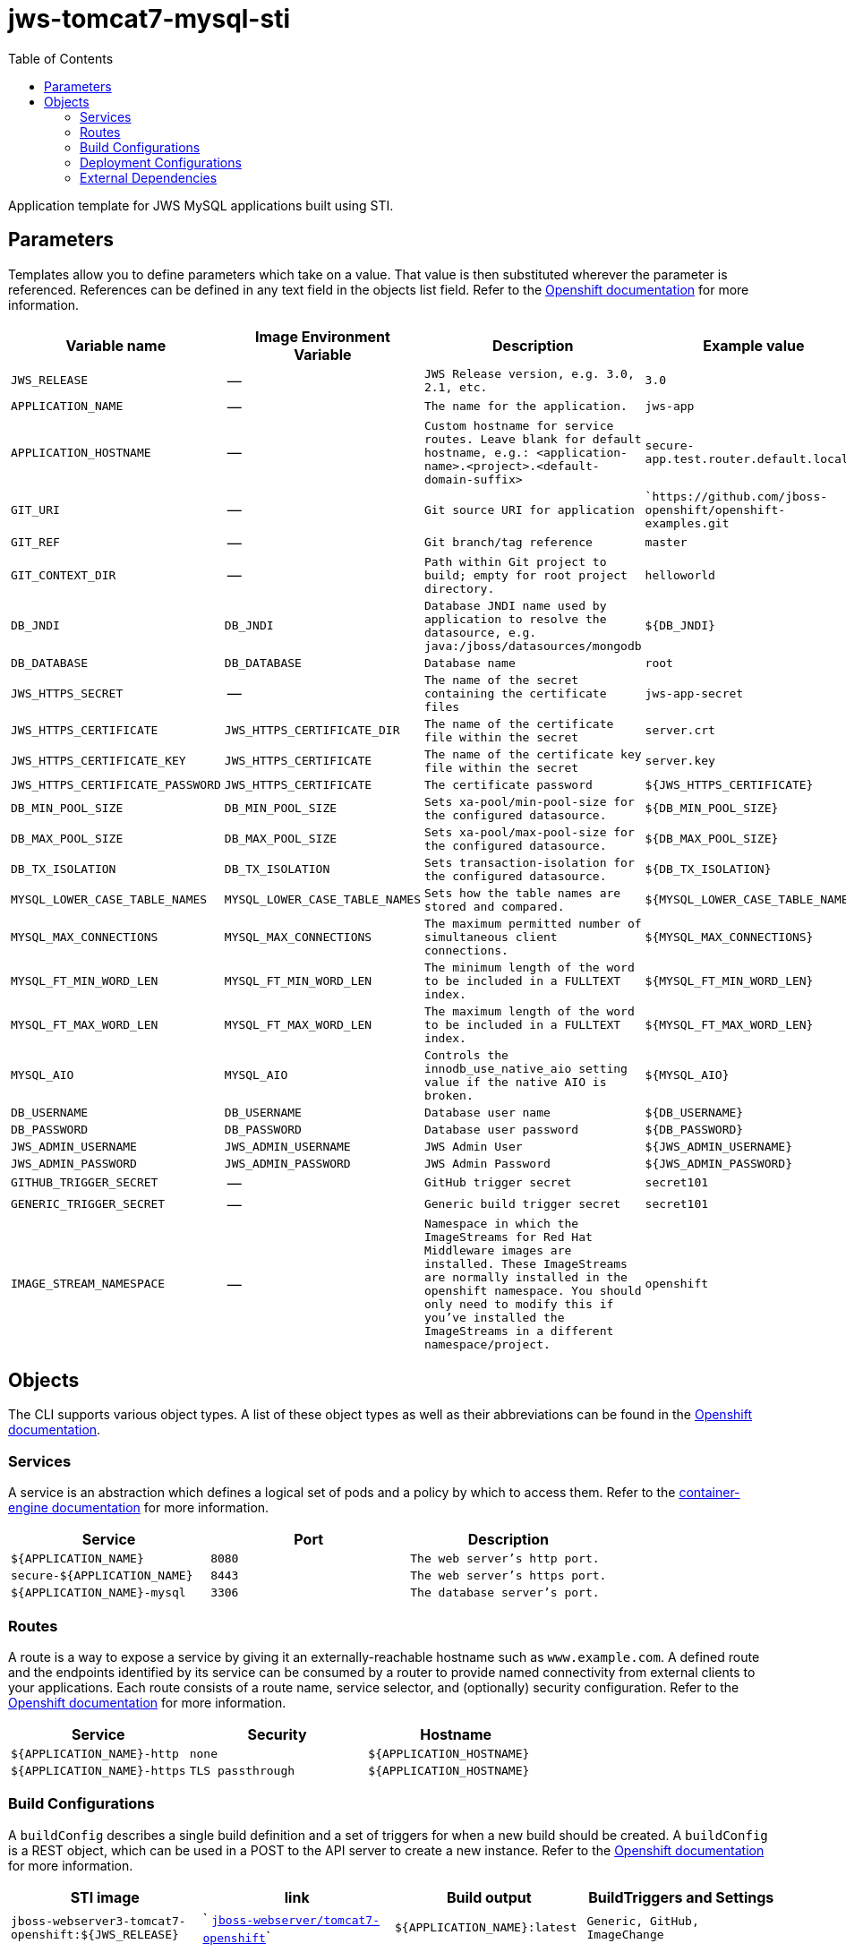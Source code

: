 ////
    AUTOGENERATED FILE - this file was generated via ./gen_template_docs.py.
    Changes to .adoc or HTML files may be overwritten! Please change the
    generator or the input template (./*.in)
////

= jws-tomcat7-mysql-sti
:toc:

Application template for JWS MySQL applications built using STI.


== Parameters

Templates allow you to define parameters which take on a value. That value is then substituted wherever the parameter is referenced.
References can be defined in any text field in the objects list field. Refer to the
https://docs.openshift.org/latest/architecture/core_concepts/templates.html#parameters[Openshift documentation] for more information.

|=======================================================================
|Variable name |Image Environment Variable |Description |Example value |Required

| `JWS_RELEASE`  |  --  |  `JWS Release version, e.g. 3.0, 2.1, etc.`  |  `3.0`  |  `Yes` 
| `APPLICATION_NAME`  |  --  |  `The name for the application.`  |  `jws-app`  |  `Yes` 
| `APPLICATION_HOSTNAME`  |  --  |  `Custom hostname for service routes.  Leave blank for default hostname, e.g.: <application-name>.<project>.<default-domain-suffix>`  |  `secure-app.test.router.default.local`  |  `No` 
| `GIT_URI`  |  --  |  `Git source URI for application`  |  ``https://github.com/jboss-openshift/openshift-examples.git`  |  `Yes` 
| `GIT_REF`  |  --  |  `Git branch/tag reference`  |  `master`  |  `No` 
| `GIT_CONTEXT_DIR`  |  --  |  `Path within Git project to build; empty for root project directory.`  |  `helloworld`  |  `No` 
| `DB_JNDI`  |  `DB_JNDI`  |  `Database JNDI name used by application to resolve the datasource, e.g. java:/jboss/datasources/mongodb`  |  `${DB_JNDI}`  |  `No` 
| `DB_DATABASE`  |  `DB_DATABASE`  |  `Database name`  |  `root`  |  `Yes` 
| `JWS_HTTPS_SECRET`  |  --  |  `The name of the secret containing the certificate files`  |  `jws-app-secret`  |  `Yes` 
| `JWS_HTTPS_CERTIFICATE`  |  `JWS_HTTPS_CERTIFICATE_DIR`  |  `The name of the certificate file within the secret`  |  `server.crt`  |  `No` 
| `JWS_HTTPS_CERTIFICATE_KEY`  |  `JWS_HTTPS_CERTIFICATE`  |  `The name of the certificate key file within the secret`  |  `server.key`  |  `No` 
| `JWS_HTTPS_CERTIFICATE_PASSWORD`  |  `JWS_HTTPS_CERTIFICATE`  |  `The certificate password`  |  `${JWS_HTTPS_CERTIFICATE}`  |  `No` 
| `DB_MIN_POOL_SIZE`  |  `DB_MIN_POOL_SIZE`  |  `Sets xa-pool/min-pool-size for the configured datasource.`  |  `${DB_MIN_POOL_SIZE}`  |  `No` 
| `DB_MAX_POOL_SIZE`  |  `DB_MAX_POOL_SIZE`  |  `Sets xa-pool/max-pool-size for the configured datasource.`  |  `${DB_MAX_POOL_SIZE}`  |  `No` 
| `DB_TX_ISOLATION`  |  `DB_TX_ISOLATION`  |  `Sets transaction-isolation for the configured datasource.`  |  `${DB_TX_ISOLATION}`  |  `No` 
| `MYSQL_LOWER_CASE_TABLE_NAMES`  |  `MYSQL_LOWER_CASE_TABLE_NAMES`  |  `Sets how the table names are stored and compared.`  |  `${MYSQL_LOWER_CASE_TABLE_NAMES}`  |  `No` 
| `MYSQL_MAX_CONNECTIONS`  |  `MYSQL_MAX_CONNECTIONS`  |  `The maximum permitted number of simultaneous client connections.`  |  `${MYSQL_MAX_CONNECTIONS}`  |  `No` 
| `MYSQL_FT_MIN_WORD_LEN`  |  `MYSQL_FT_MIN_WORD_LEN`  |  `The minimum length of the word to be included in a FULLTEXT index.`  |  `${MYSQL_FT_MIN_WORD_LEN}`  |  `No` 
| `MYSQL_FT_MAX_WORD_LEN`  |  `MYSQL_FT_MAX_WORD_LEN`  |  `The maximum length of the word to be included in a FULLTEXT index.`  |  `${MYSQL_FT_MAX_WORD_LEN}`  |  `No` 
| `MYSQL_AIO`  |  `MYSQL_AIO`  |  `Controls the innodb_use_native_aio setting value if the native AIO is broken.`  |  `${MYSQL_AIO}`  |  `No` 
| `DB_USERNAME`  |  `DB_USERNAME`  |  `Database user name`  |  `${DB_USERNAME}`  |  `Yes` 
| `DB_PASSWORD`  |  `DB_PASSWORD`  |  `Database user password`  |  `${DB_PASSWORD}`  |  `Yes` 
| `JWS_ADMIN_USERNAME`  |  `JWS_ADMIN_USERNAME`  |  `JWS Admin User`  |  `${JWS_ADMIN_USERNAME}`  |  `Yes` 
| `JWS_ADMIN_PASSWORD`  |  `JWS_ADMIN_PASSWORD`  |  `JWS Admin Password`  |  `${JWS_ADMIN_PASSWORD}`  |  `Yes` 
| `GITHUB_TRIGGER_SECRET`  |  --  |  `GitHub trigger secret`  |  `secret101`  |  `Yes` 
| `GENERIC_TRIGGER_SECRET`  |  --  |  `Generic build trigger secret`  |  `secret101`  |  `Yes` 
| `IMAGE_STREAM_NAMESPACE`  |  --  |  `Namespace in which the ImageStreams for Red Hat Middleware images are installed. These ImageStreams are normally installed in the openshift namespace. You should only need to modify this if you've installed the ImageStreams in a different namespace/project.`  |  `openshift`  |  `Yes` 
|=======================================================================



== Objects

The CLI supports various object types. A list of these object types as well as their abbreviations
can be found in the https://docs.openshift.org/latest/cli_reference/basic_cli_operations.html#object-types[Openshift documentation].


=== Services

A service is an abstraction which defines a logical set of pods and a policy by which to access them. Refer to the
https://cloud.google.com/container-engine/docs/services/[container-engine documentation] for more information.

|=============
|Service        |Port  | Description

| `${APPLICATION_NAME}`  |  `8080`  |  `The web server's http port.` 
| `secure-${APPLICATION_NAME}`  |  `8443`  |  `The web server's https port.` 
| `${APPLICATION_NAME}-mysql`  |  `3306`  |  `The database server's port.` 
|=============



=== Routes

A route is a way to expose a service by giving it an externally-reachable hostname such as `www.example.com`. A defined route and the endpoints
identified by its service can be consumed by a router to provide named connectivity from external clients to your applications. Each route consists
of a route name, service selector, and (optionally) security configuration. Refer to the
https://docs.openshift.com/enterprise/3.0/architecture/core_concepts/routes.html[Openshift documentation] for more information.

|=============
| Service    | Security | Hostname

| `${APPLICATION_NAME}-http`  |  `none`  |  `${APPLICATION_HOSTNAME}` 
| `${APPLICATION_NAME}-https`  |  `TLS passthrough`  |  `${APPLICATION_HOSTNAME}` 
|=============



=== Build Configurations

A `buildConfig` describes a single build definition and a set of triggers for when a new build should be created.
A `buildConfig` is a REST object, which can be used in a POST to the API server to create a new instance. Refer to
the https://docs.openshift.com/enterprise/3.0/dev_guide/builds.html#defining-a-buildconfig[Openshift documentation]
for more information.

|=============
| STI image  | link | Build output | BuildTriggers and Settings

| `jboss-webserver3-tomcat7-openshift:${JWS_RELEASE}`  |  ` link:../../webserver/tomcat7-openshift{outfilesuffix}[`jboss-webserver/tomcat7-openshift`]`  |  `${APPLICATION_NAME}:latest`  |  `Generic, GitHub, ImageChange` 
|=============


=== Deployment Configurations

A deployment in OpenShift is a replication controller based on a user defined template called a deployment configuration. Deployments are created manually or in response to triggered events.
Refer to the https://docs.openshift.com/enterprise/3.0/dev_guide/deployments.html#creating-a-deployment-configuration[Openshift documentation] for more information.


==== Triggers

A trigger drives the creation of new deployments in response to events, both inside and outside OpenShift. Refer to the
https://access.redhat.com/beta/documentation/en/openshift-enterprise-30-developer-guide#triggers[Openshift documentation] for more information.

|============
|Deployment | Triggers

| `${APPLICATION_NAME}`  |  `ImageChange` 
| `${APPLICATION_NAME}-mysql`  |  `ImageChange` 
|============



==== Replicas

A replication controller ensures that a specified number of pod "replicas" are running at any one time.
If there are too many, the replication controller kills some pods. If there are too few, it starts more.
Refer to the https://cloud.google.com/container-engine/docs/replicationcontrollers/[container-engine documentation]
for more information.

|============
|Deployment | Replicas

| `${APPLICATION_NAME}`  |  `1` 
| `${APPLICATION_NAME}-mysql`  |  `1` 
|============


==== Pod Template


===== Service Accounts

Service accounts are API objects that exist within each project. They can be created or deleted like any other API object. Refer to the
https://docs.openshift.com/enterprise/3.0/dev_guide/service_accounts.html#managing-service-accounts[Openshift documentation] for more
information.

|============
|Deployment | Service Account

| `${APPLICATION_NAME}`  |  `jws-service-account` 
|============



===== Image

|============
|Deployment | Image

| `${APPLICATION_NAME}`  |  `${APPLICATION_NAME}` 
| `${APPLICATION_NAME}-mysql`  |  `mysql` 
|============



===== Readiness Probe


.${APPLICATION_NAME}
----
/bin/bash -c curl -s -u ${JWS_ADMIN_USERNAME}:${JWS_ADMIN_PASSWORD} 'http://localhost:8080/manager/jmxproxy/?get=Catalina%3Atype%3DServer&att=stateName' |grep -iq 'stateName *= *STARTED'
----




===== Exposed Ports

|=============
|Deployments | Name  | Port  | Protocol

.2+| `${APPLICATION_NAME}`
| `http`  |  `8080`  |  `TCP` 
| `https`  |  `8443`  |  `TCP` 
.1+| `${APPLICATION_NAME}-mysql`
| --  |  `3306`  |  `TCP` 
|=============



===== Image Environment Variables

|=======================================================================
|Deployment |Variable name |Description |Example value

.14+| `${APPLICATION_NAME}`
| `DB_SERVICE_PREFIX_MAPPING`  |  --  |  `${APPLICATION_NAME}-mysql=DB` 
| `DB_JNDI`  |  `Database JNDI name used by application to resolve the datasource, e.g. java:/jboss/datasources/mongodb`  |  `${DB_JNDI}` 
| `DB_USERNAME`  |  `Database user name`  |  `${DB_USERNAME}` 
| `DB_PASSWORD`  |  `Database user password`  |  `${DB_PASSWORD}` 
| `DB_DATABASE`  |  `Database name`  |  `${DB_DATABASE}` 
| `DB_MIN_POOL_SIZE`  |  `Sets xa-pool/min-pool-size for the configured datasource.`  |  `${DB_MIN_POOL_SIZE}` 
| `DB_MAX_POOL_SIZE`  |  `Sets xa-pool/max-pool-size for the configured datasource.`  |  `${DB_MAX_POOL_SIZE}` 
| `DB_TX_ISOLATION`  |  `Sets transaction-isolation for the configured datasource.`  |  `${DB_TX_ISOLATION}` 
| `JWS_HTTPS_CERTIFICATE_DIR`  |  `The name of the certificate file within the secret`  |  `/etc/jws-secret-volume` 
| `JWS_HTTPS_CERTIFICATE`  |  `The name of the certificate file within the secret`  |  `${JWS_HTTPS_CERTIFICATE}` 
| `JWS_HTTPS_CERTIFICATE_KEY`  |  `The name of the certificate file within the secret`  |  `${JWS_HTTPS_CERTIFICATE_KEY}` 
| `JWS_HTTPS_CERTIFICATE_PASSWORD`  |  `The name of the certificate file within the secret`  |  `${JWS_HTTPS_CERTIFICATE_PASSWORD}` 
| `JWS_ADMIN_USERNAME`  |  `JWS Admin User`  |  `${JWS_ADMIN_USERNAME}` 
| `JWS_ADMIN_PASSWORD`  |  `JWS Admin Password`  |  `${JWS_ADMIN_PASSWORD}` 
.8+| `${APPLICATION_NAME}-mysql`
| `MYSQL_USER`  |  --  |  `${DB_USERNAME}` 
| `MYSQL_PASSWORD`  |  --  |  `${DB_PASSWORD}` 
| `MYSQL_DATABASE`  |  --  |  `${DB_DATABASE}` 
| `MYSQL_LOWER_CASE_TABLE_NAMES`  |  `Sets how the table names are stored and compared.`  |  `${MYSQL_LOWER_CASE_TABLE_NAMES}` 
| `MYSQL_MAX_CONNECTIONS`  |  `The maximum permitted number of simultaneous client connections.`  |  `${MYSQL_MAX_CONNECTIONS}` 
| `MYSQL_FT_MIN_WORD_LEN`  |  `The minimum length of the word to be included in a FULLTEXT index.`  |  `${MYSQL_FT_MIN_WORD_LEN}` 
| `MYSQL_FT_MAX_WORD_LEN`  |  `The maximum length of the word to be included in a FULLTEXT index.`  |  `${MYSQL_FT_MAX_WORD_LEN}` 
| `MYSQL_AIO`  |  `Controls the innodb_use_native_aio setting value if the native AIO is broken.`  |  `${MYSQL_AIO}` 
|=======================================================================



=====  Volumes

|=============
|Deployment |Name  | mountPath | Purpose | readOnly 

| `${APPLICATION_NAME}`  |  `jws-certificate-volume`  |  `/etc/jws-secret-volume`  |  `ssl certs`  |  `True` 
|=============


=== External Dependencies




==== Secrets

This template requires link:../secrets/jws-app-secret.adoc[jws-app-secret.json]
to be installed for the application to run.




